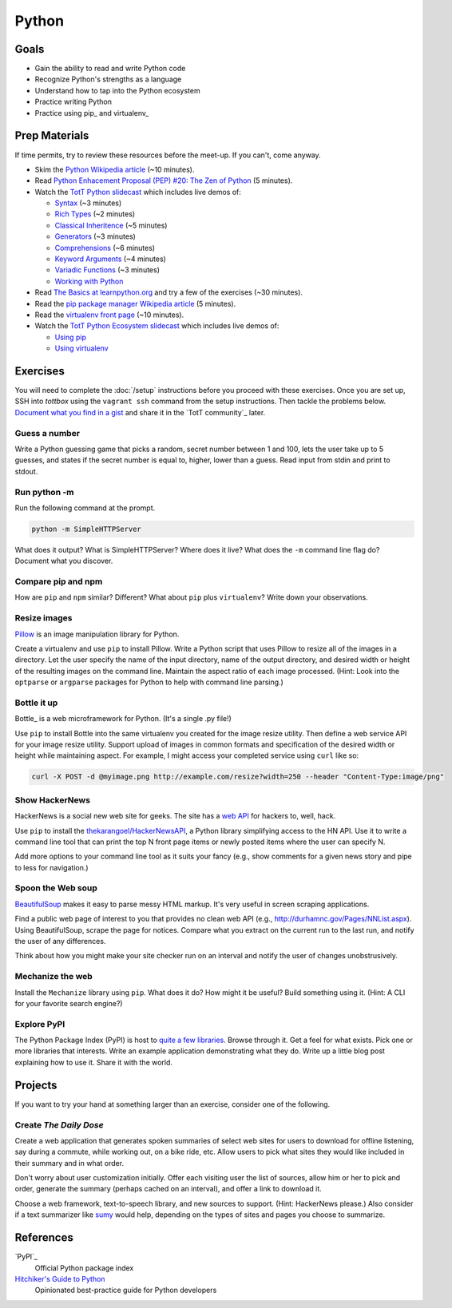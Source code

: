Python
======

Goals
-----

* Gain the ability to read and write Python code
* Recognize Python's strengths as a language
* Understand how to tap into the Python ecosystem
* Practice writing Python
* Practice using pip_ and virtualenv_

Prep Materials
--------------

If time permits, try to review these resources before the meet-up. If you can't, come anyway.

* Skim the `Python Wikipedia article <http://en.wikipedia.org/wiki/Python_(programming_language)>`_ (~10 minutes).
* Read `Python Enhacement Proposal (PEP) #20:  The Zen of Python <http://www.python.org/dev/peps/pep-0020/>`_ (5 minutes).
* Watch the `TotT Python slidecast <../_static/casts/python.html>`_ which includes live demos of:

  * `Syntax <../_static/casts/python.html#/4>`_ (~3 minutes)
  * `Rich Types <../_static/casts/python.html#/5>`_ (~2 minutes)
  * `Classical Inheritence <../_static/casts/python.html#/6>`_ (~5 minutes)
  * `Generators <../_static/casts/python.html#/7>`_ (~3 minutes)
  * `Comprehensions <../_static/casts/python.html#/8>`_ (~6 minutes)
  * `Keyword Arguments <../_static/casts/python.html#/9>`_ (~4 minutes)
  * `Variadic Functions <../_static/casts/python.html#/10>`_ (~3 minutes)
  * `Working with Python <../_static/casts/python.html#/13>`_

* Read `The Basics at learnpython.org <http://learnpython.org>`_ and try a few of the exercises (~30 minutes).
* Read the `pip package manager Wikipedia article <http://en.wikipedia.org/wiki/Pip_(package_manager)>`_ (5 minutes).
* Read the `virtualenv front page <http://docs.python-guide.org/en/latest/dev/virtualenvs/>`_ (~10 minutes).
* Watch the `TotT Python Ecosystem slidecast <../_static/casts/py_eco.html>`_ which includes live demos of:

  * `Using pip <../_static/casts/py_eco.html#/14>`_
  * `Using virtualenv <../_static/casts/py_eco.html#/21>`_

Exercises
---------

You will need to complete the :doc:`/setup` instructions before you proceed with these exercises. Once you are set up, SSH into *tottbox* using the ``vagrant ssh`` command from the setup instructions. Then tackle the problems below. `Document what you find in a gist <https://gist.github.com/>`_ and share it in the `TotT community`_ later.

Guess a number
##############

Write a Python guessing game that picks a random, secret number between 1 and 100, lets the user take up to 5 guesses, and states if the secret number is equal to, higher, lower than a guess. Read input from stdin and print to stdout.

Run python -m
#############

Run the following command at the prompt.

.. code-block:: console

    python -m SimpleHTTPServer

What does it output? What is SimpleHTTPServer? Where does it live? What does the ``-m`` command line flag do? Document what you discover.

Compare pip and npm
###################

How are ``pip`` and ``npm`` similar? Different? What about ``pip`` plus ``virtualenv``? Write down your observations.

Resize images
#############

`Pillow <http://pillow.readthedocs.org/en/latest/>`_ is an image manipulation library for Python.

Create a virtualenv and use ``pip`` to install Pillow. Write a Python script that uses Pillow to resize all of the images in a directory. Let the user specify the name of the input directory, name of the output directory, and desired width or height of the resulting images on the command line. Maintain the aspect ratio of each image processed. (Hint: Look into the ``optparse`` or ``argparse`` packages for Python to help with command line parsing.)

Bottle it up
############

Bottle_ is a web microframework for Python. (It's a single .py file!)

Use ``pip`` to install Bottle into the same virtualenv you created for the image resize utility. Then define a web service API for your image resize utility. Support upload of images in common formats and specification of the desired width or height while maintaining aspect. For example, I might access your completed service using ``curl`` like so:

.. code-block:: python

    curl -X POST -d @myimage.png http://example.com/resize?width=250 --header "Content-Type:image/png"

Show HackerNews
###############

HackerNews is a social new web site for geeks. The site has a `web API <http://api.ihackernews.com/>`_ for hackers to, well, hack.

Use ``pip`` to install the `thekarangoel/HackerNewsAPI <https://github.com/thekarangoel/HackerNewsAPI>`_, a Python library simplifying access to the HN API. Use it to write a command line tool that can print the top N front page items or newly posted items where the user can specify N.

Add more options to your command line tool as it suits your fancy (e.g., show comments for a given news story and pipe to less for navigation.)

Spoon the Web soup
##################

`BeautifulSoup <http://www.crummy.com/software/BeautifulSoup/>`_ makes it easy to parse messy HTML markup. It's very useful in screen scraping applications.

Find a public web page of interest to you that provides no clean web API (e.g., http://durhamnc.gov/Pages/NNList.aspx). Using BeautifulSoup, scrape the page for notices. Compare what you extract on the current run to the last run, and notify the user of any differences.

Think about how you might make your site checker run on an interval and notify the user of changes unobstrusively.

Mechanize the web
#################

Install the ``Mechanize`` library using ``pip``. What does it do? How might it be useful? Build something using it. (Hint: A CLI for your favorite search engine?)

Explore PyPI
############

The Python Package Index (PyPI) is host to `quite a few libraries <http://ssaboum.github.io/meta-deps/>`_. Browse through it. Get a feel for what exists. Pick one or more libraries that interests. Write an example application demonstrating what they do. Write up a little blog post explaining how to use it. Share it with the world.

Projects
--------

If you want to try your hand at something larger than an exercise, consider one of the following.

Create *The Daily Dose*
#######################

Create a web application that generates spoken summaries of select web sites for users to download for offline listening, say during a commute, while working out, on a bike ride, etc. Allow users to pick what sites they would like included in their summary and in what order.

Don't worry about user customization initially. Offer each visiting user the list of sources, allow him or her to pick and order, generate the summary (perhaps cached on an interval), and offer a link to download it.

Choose a web framework, text-to-speech library, and new sources to support. (Hint: HackerNews please.) Also consider if a text summarizer like `sumy <https://github.com/miso-belica/sumy>`_ would help, depending on the types of sites and pages you choose to summarize.


References
----------

`PyPI`_
    Official Python package index

`Hitchiker's Guide to Python <http://docs.python-guide.org/en/latest/>`_
    Opinionated best-practice guide for Python developers
